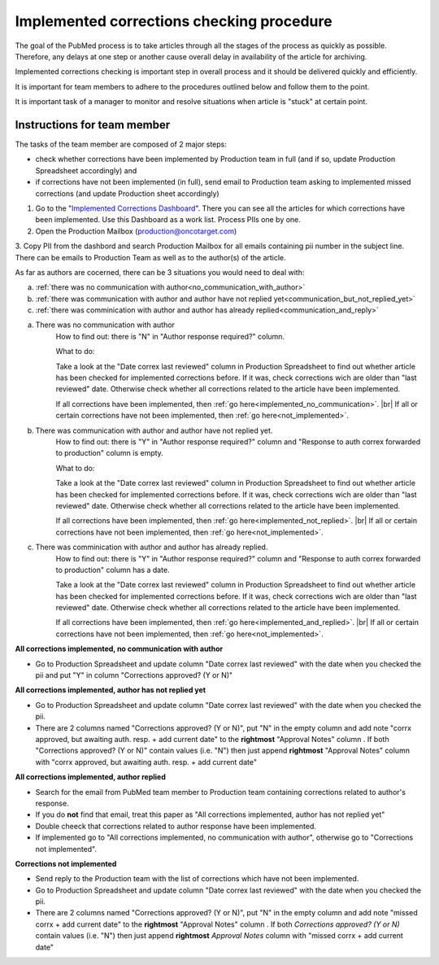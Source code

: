
==========================================
Implemented corrections checking procedure
==========================================

The goal of the PubMed process is to take articles through all the stages of the process as quickly as possible. Therefore, any delays at one step or another cause overall delay in availability of the article for archiving.

Implemented corrections checking is important step in overall process and it should be delivered quickly and efficiently.

It is important for team members to adhere to the procedures outlined below and follow them to the point.

It is important task of a manager to monitor and resolve situations when article is "stuck" at certain point.

Instructions for team member
============================

The tasks of the team member are composed of 2 major steps: 

- check whether corrections have been implemented by Production team in full (and if so, update Production Spreadsheet accordingly) and 
- if corrections have not been implemented (in full), send email to Production team asking to implemented missed corrections (and update Production sheet accordingly)

1. Go to the "`Implemented Corrections Dashboard`_". There you can see all the articles for which corrections have been implemented. Use this Dashboard as a work list. Process PIIs one by one.

2. Open the Production Mailbox (production@oncotarget.com)

3. Copy PII from the dashbord and search Production Mailbox for all emails containing pii number in the subject line. 
There can be emails to Production Team as well as to the author(s) of the article. 

As far as authors are cocerned, there can be 3 situations you would need to deal with:

a. :ref:`there was no communication with author<no_communication_with_author>`
b. :ref:`there was communication with author and author have not replied yet<communication_but_not_replied_yet>`
c. :ref:`there was comminication with author and author has already replied<communication_and_reply>`


.. _no_communication_with_author:

a. There was no communication with author
	How to find out: there is "N" in "Author response required?" column.

	What to do:

	Take a look at the "Date correx last reviewed" column in Production Spreadsheet to find out whether article has been checked for implemented corrections before. If it was, check corrections wich are older than "last reviewed" date. Otherwise check whether all corrections related to the article have been implemented.

	If all corrections have been implemented, then :ref:`go here<implemented_no_communication>`. |br|
	If all or certain corrections have not been implemented, then :ref:`go here<not_implemented>`.

.. _communication_but_not_replied_yet:

b. There was communication with author and author have not replied yet.
	How to find out: there is "Y" in "Author response required?" column and "Response to auth correx forwarded to production" column is empty.

	What to do:

	Take a look at the "Date correx last reviewed" column in Production Spreadsheet to find out whether article has been checked for implemented corrections before. If it was, check corrections wich are older than "last reviewed" date. Otherwise check whether all corrections related to the article have been implemented.

	If all corrections have been implemented, then :ref:`go here<implemented_not_replied>`. |br|
	If all or certain corrections have not been implemented, then :ref:`go here<not_implemented>`.

.. _communication_and_reply:

c. There was comminication with author and author has already replied.
	How to find out: there is "Y" in "Author response required?" column and "Response to auth correx forwarded to production" column has a date.

	Take a look at the "Date correx last reviewed" column in Production Spreadsheet to find out whether article has been checked for implemented corrections before. If it was, check corrections wich are older than "last reviewed" date. Otherwise check whether all corrections related to the article have been implemented.

	If all corrections have been implemented, then :ref:`go here<implemented_and_replied>`. |br|
	If all or certain corrections have not been implemented, then :ref:`go here<not_implemented>`.

.. _implemented_no_communication:

**All corrections implemented, no communication with author**

- Go to Production Spreadsheet and update column "Date correx last reviewed" with the date when you checked the pii and put "Y" in column "Corrections approved? (Y or N)"

.. _implemented_not_replied:

**All corrections implemented, author has not replied yet**

- Go to Production Spreadsheet and update column "Date correx last reviewed" with the date when you checked the pii.
- There are 2 columns named "Corrections approved? (Y or N)", put "N" in the empty column and add note "corrx approved, but awaiting auth. resp. + add current date" to the **rightmost** "Approval Notes" column . If both "Corrections approved? (Y or N)" contain values (i.e. "N") then just append **rightmost** "Approval Notes" column with "corrx approved, but awaiting auth. resp. + add current date"

.. _implemented_and_replied:

**All corrections implemented, author replied**

- Search for the email from PubMed team member to Production team containing corrections related to author's response.

- If you do **not** find that email, treat this paper as "All corrections implemented, author has not replied yet"

- Double cheeck that corrections related to author response have been implemented. 

- If implemented go to "All corrections implemented, no communication with author", otherwise go to "Corrections not implemented".
 
.. _not_implemented:

**Corrections not implemented**

- Send reply to the Production team with the list of corrections which have not been implemented.
- Go to Production Spreadsheet and update column "Date correx last reviewed" with the date when you checked the pii.
- There are 2 columns named "Corrections approved? (Y or N)", put "N" in the empty column and add note "missed corrx + add current date" to the **rightmost** "Approval Notes" column . If both `Corrections approved? (Y or N)` contain values (i.e. "N") then just append **rightmost** `Approval Notes` column with "missed corrx + add current date"

.. _Implemented Corrections Dashboard: https://docs.google.com/spreadsheets/d/1Wqrf_ysPZFPs4p5B5d-djR5zbaZjoiimxOCMCY1LrHI/edit#gid=199064208


.. |br| raw:: html

   <br />
